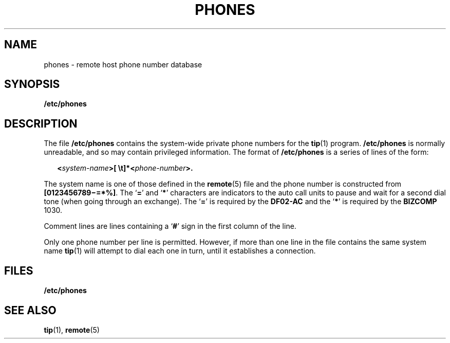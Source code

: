'\" te
.\" Copyright (c) 1992, Sun Microsystems, Inc.
.\" The contents of this file are subject to the terms of the Common Development and Distribution License (the "License").  You may not use this file except in compliance with the License.
.\" You can obtain a copy of the license at usr/src/OPENSOLARIS.LICENSE or http://www.opensolaris.org/os/licensing.  See the License for the specific language governing permissions and limitations under the License.
.\" When distributing Covered Code, include this CDDL HEADER in each file and include the License file at usr/src/OPENSOLARIS.LICENSE.  If applicable, add the following below this CDDL HEADER, with the fields enclosed by brackets "[]" replaced with your own identifying information: Portions Copyright [yyyy] [name of copyright owner]
.TH PHONES 5 "Jan 14, 1992"
.SH NAME
phones \- remote host phone number database
.SH SYNOPSIS
.LP
.nf
\fB/etc/phones\fR
.fi

.SH DESCRIPTION
.sp
.LP
The file \fB/etc/phones\fR contains the system-wide private phone numbers for
the \fBtip\fR(1) program. \fB/etc/phones\fR is normally unreadable, and so may
contain privileged information.  The format of \fB/etc/phones\fR is a series of
lines of the form:
.sp
.in +2
.nf
\fB<\fR\fIsystem-name\fR\fB>[ \et]*<\fR\fIphone-number\fR\fB>.\fR
.fi
.in -2

.sp
.LP
The system name is one of those defined in the \fBremote\fR(5) file and the
phone number is constructed from \fB[0123456789\(mi=*%]\fR. The `\fB=\fR' and
`\fB*\fR' characters are indicators to the auto call units to pause and wait
for a second dial tone (when going through an exchange).  The `\fB=\fR' is
required by the \fBDF02-AC\fR and the `\fB*\fR' is required by the
\fBBIZCOMP\fR 1030.
.sp
.LP
Comment lines are lines containing a `\fB#\fR' sign in the first column of the
line.
.sp
.LP
Only one phone number per line is permitted. However, if more than one line in
the file contains the same system name \fBtip\fR(1) will attempt to dial each
one in turn, until it establishes a connection.
.SH FILES
.sp
.ne 2
.na
\fB\fB/etc/phones\fR\fR
.ad
.RS 15n

.RE

.SH SEE ALSO
.sp
.LP
\fBtip\fR(1),
\fBremote\fR(5)
